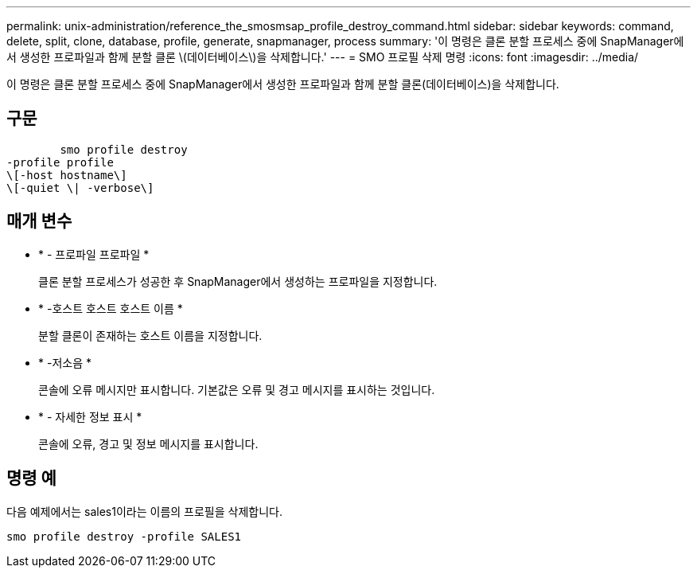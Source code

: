---
permalink: unix-administration/reference_the_smosmsap_profile_destroy_command.html 
sidebar: sidebar 
keywords: command, delete, split, clone, database, profile, generate, snapmanager, process 
summary: '이 명령은 클론 분할 프로세스 중에 SnapManager에서 생성한 프로파일과 함께 분할 클론 \(데이터베이스\)을 삭제합니다.' 
---
= SMO 프로필 삭제 명령
:icons: font
:imagesdir: ../media/


[role="lead"]
이 명령은 클론 분할 프로세스 중에 SnapManager에서 생성한 프로파일과 함께 분할 클론(데이터베이스)을 삭제합니다.



== 구문

[listing]
----

        smo profile destroy
-profile profile
\[-host hostname\]
\[-quiet \| -verbose\]
----


== 매개 변수

* * - 프로파일 프로파일 *
+
클론 분할 프로세스가 성공한 후 SnapManager에서 생성하는 프로파일을 지정합니다.

* * -호스트 호스트 호스트 이름 *
+
분할 클론이 존재하는 호스트 이름을 지정합니다.

* * -저소음 *
+
콘솔에 오류 메시지만 표시합니다. 기본값은 오류 및 경고 메시지를 표시하는 것입니다.

* * - 자세한 정보 표시 *
+
콘솔에 오류, 경고 및 정보 메시지를 표시합니다.





== 명령 예

다음 예제에서는 sales1이라는 이름의 프로필을 삭제합니다.

[listing]
----
smo profile destroy -profile SALES1
----